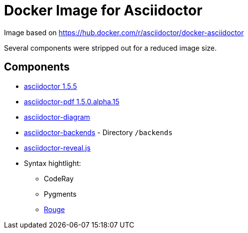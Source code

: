 Docker Image for Asciidoctor
============================

:adoc-git: https://github.com/asciidoctor/asciidoctor
:adoc-pdf-git: https://github.com/asciidoctor/asciidoctor-pdf
:adoc-diagram-git: https://github.com/asciidoctor/asciidoctor-diagram
:adoc-backends-git: https://github.com/asciidoctor/asciidoctor-backends
:adoc-revealjs-git: https://github.com/asciidoctor/asciidoctor-reveal.js
:rouge-git: https://github.com/jneen/rouge

Image based on https://hub.docker.com/r/asciidoctor/docker-asciidoctor

Several components were stripped out for a reduced image size.

== Components

* {adoc-git}[asciidoctor 1.5.5]
* {adoc-pdf-git}[asciidoctor-pdf 1.5.0.alpha.15]
* {adoc-diagram-git}[asciidoctor-diagram]
* {adoc-backends-git}[asciidoctor-backends] - Directory `/backends`
* {adoc-revealjs-git}[asciidoctor-reveal.js]
* Syntax hightlight:
** CodeRay
** Pygments
** {rouge-git}[Rouge]
